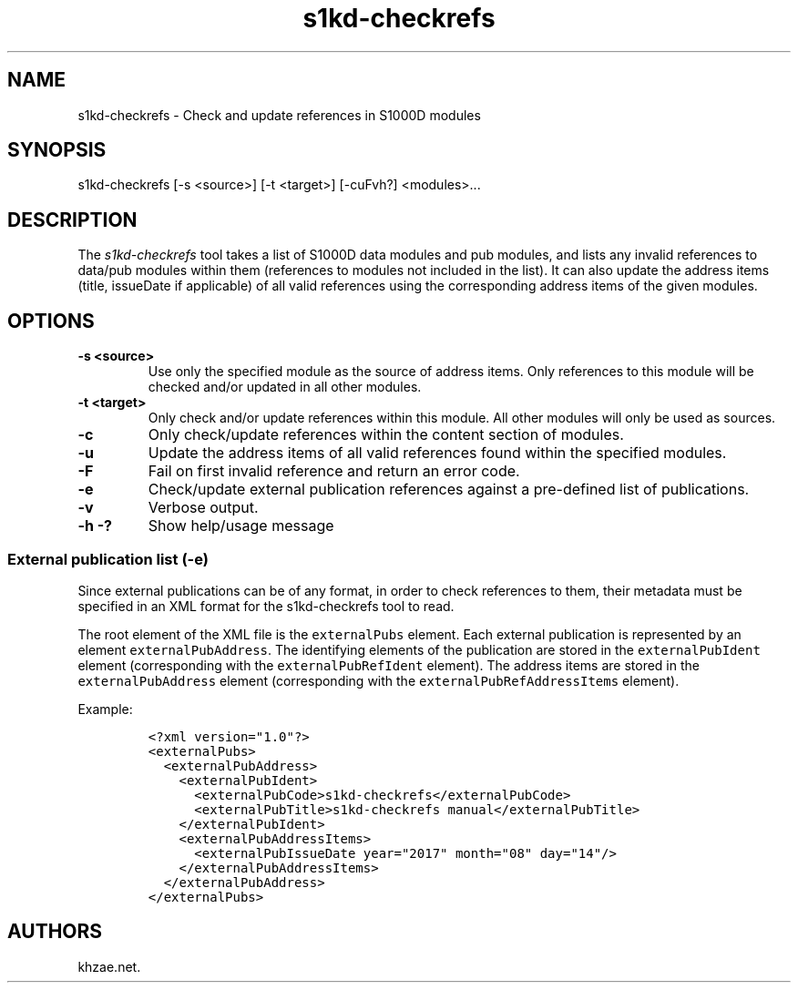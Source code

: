 .\" Automatically generated by Pandoc 1.19.2.1
.\"
.TH "s1kd\-checkrefs" "1" "2017\-09\-17" "" "General Commands Manual"
.hy
.SH NAME
.PP
s1kd\-checkrefs \- Check and update references in S1000D modules
.SH SYNOPSIS
.PP
s1kd\-checkrefs [\-s <source>] [\-t <target>] [\-cuFvh?] <modules>...
.SH DESCRIPTION
.PP
The \f[I]s1kd\-checkrefs\f[] tool takes a list of S1000D data modules
and pub modules, and lists any invalid references to data/pub modules
within them (references to modules not included in the list).
It can also update the address items (title, issueDate if applicable) of
all valid references using the corresponding address items of the given
modules.
.SH OPTIONS
.TP
.B \-s <source>
Use only the specified module as the source of address items.
Only references to this module will be checked and/or updated in all
other modules.
.RS
.RE
.TP
.B \-t <target>
Only check and/or update references within this module.
All other modules will only be used as sources.
.RS
.RE
.TP
.B \-c
Only check/update references within the content section of modules.
.RS
.RE
.TP
.B \-u
Update the address items of all valid references found within the
specified modules.
.RS
.RE
.TP
.B \-F
Fail on first invalid reference and return an error code.
.RS
.RE
.TP
.B \-e
Check/update external publication references against a pre\-defined list
of publications.
.RS
.RE
.TP
.B \-v
Verbose output.
.RS
.RE
.TP
.B \-h \-?
Show help/usage message
.RS
.RE
.SS External publication list (\-e)
.PP
Since external publications can be of any format, in order to check
references to them, their metadata must be specified in an XML format
for the s1kd\-checkrefs tool to read.
.PP
The root element of the XML file is the \f[C]externalPubs\f[] element.
Each external publication is represented by an element
\f[C]externalPubAddress\f[].
The identifying elements of the publication are stored in the
\f[C]externalPubIdent\f[] element (corresponding with the
\f[C]externalPubRefIdent\f[] element).
The address items are stored in the \f[C]externalPubAddress\f[] element
(corresponding with the \f[C]externalPubRefAddressItems\f[] element).
.PP
Example:
.IP
.nf
\f[C]
<?xml\ version="1.0"?>
<externalPubs>
\ \ <externalPubAddress>
\ \ \ \ <externalPubIdent>
\ \ \ \ \ \ <externalPubCode>s1kd\-checkrefs</externalPubCode>
\ \ \ \ \ \ <externalPubTitle>s1kd\-checkrefs\ manual</externalPubTitle>
\ \ \ \ </externalPubIdent>
\ \ \ \ <externalPubAddressItems>
\ \ \ \ \ \ <externalPubIssueDate\ year="2017"\ month="08"\ day="14"/>
\ \ \ \ </externalPubAddressItems>
\ \ </externalPubAddress>
</externalPubs>
\f[]
.fi
.SH AUTHORS
khzae.net.
